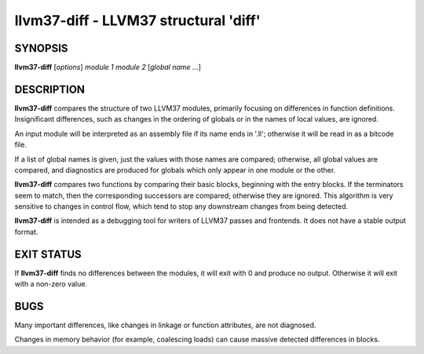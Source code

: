 llvm37-diff - LLVM37 structural 'diff'
==================================


SYNOPSIS
--------


**llvm37-diff** [*options*] *module 1* *module 2* [*global name ...*]


DESCRIPTION
-----------


**llvm37-diff** compares the structure of two LLVM37 modules, primarily
focusing on differences in function definitions.  Insignificant
differences, such as changes in the ordering of globals or in the
names of local values, are ignored.

An input module will be interpreted as an assembly file if its name
ends in '.ll';  otherwise it will be read in as a bitcode file.

If a list of global names is given, just the values with those names
are compared; otherwise, all global values are compared, and
diagnostics are produced for globals which only appear in one module
or the other.

**llvm37-diff** compares two functions by comparing their basic blocks,
beginning with the entry blocks.  If the terminators seem to match,
then the corresponding successors are compared; otherwise they are
ignored.  This algorithm is very sensitive to changes in control flow,
which tend to stop any downstream changes from being detected.

**llvm37-diff** is intended as a debugging tool for writers of LLVM37
passes and frontends.  It does not have a stable output format.


EXIT STATUS
-----------


If **llvm37-diff** finds no differences between the modules, it will exit
with 0 and produce no output.  Otherwise it will exit with a non-zero
value.


BUGS
----


Many important differences, like changes in linkage or function
attributes, are not diagnosed.

Changes in memory behavior (for example, coalescing loads) can cause
massive detected differences in blocks.
